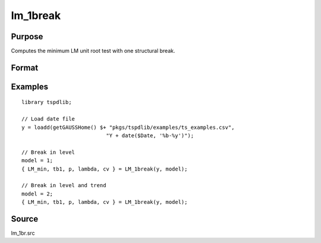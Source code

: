 
lm_1break
==============================================

Purpose
----------------

Computes the minimum LM unit root test with one structural break.

Format
----------------
.. function:: { lm_tstat, tb, lags, lambda, cv } = LM_1break(y, model[, pmax, ic, trimm])
    :noindexentry:

    :param y: Time series data to be tested.
    :type y: Nx1 matrix

    :param model: Model to be implemented.

          =========== ===========================
          1           Break in level.
          2           Break in level and trend.
          =========== ===========================

    :type model: Scalar

    :param pmax: Optional, the maximum number of lags for :math:`\Delta y`. Default = 8.
    :type pmax: Scalar

    :param ic: Optional, the information criterion used for choosing lags. Default = 3.

       =========== ======================
       1           Akaike.
       2           Schwarz.
       3           t-stat significance.
       =========== ======================

    :type ic: Scalar

    :param trimm: Optional, trimming rate. Default = 0.10.
    :type trimm: Scalar

    :return lm_tstat: Minimum test statistic.
    :rtype lm_tstat: Scalar

    :return tb: Location of break.
    :rtype tb: Scalar

    :return lags: Number of lags selected by chosen information criterion.
    :rtype lags: Scalar

    :return lambda: Break fraction (tb/T).
    :rtype lambda: Scalar

    :return cv: 1%, 5%, and 10% critical values for :func:`lm_1break` :math:`\tau`-stat..
    :rtype cv: Vector

Examples
--------

::

  library tspdlib;

  // Load date file
  y = loadd(getGAUSSHome() $+ "pkgs/tspdlib/examples/ts_examples.csv", 
                             "Y + date($Date, '%b-%y')");

  // Break in level
  model = 1;
  { LM_min, tb1, p, lambda, cv } = LM_1break(y, model);

  // Break in level and trend
  model = 2;
  { LM_min, tb1, p, lambda, cv } = LM_1break(y, model);

Source
------

lm_1br.src

.. seealso:: Functions :func:`lmkpss`, :func:`lm_2breaks`
